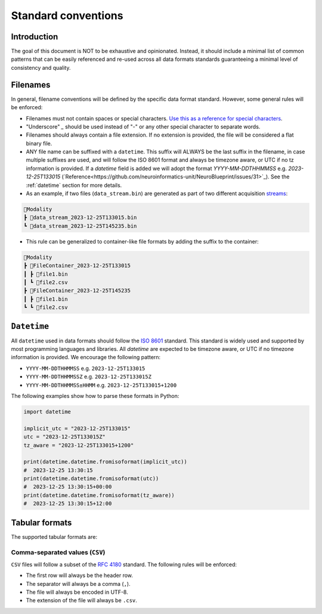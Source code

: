 Standard conventions
---------------------

Introduction
#############

The goal of this document is NOT to be exhaustive and opinionated. Instead, it should include a minimal list of common patterns that can be easily referenced and re-used across all data formats standards guaranteeing a minimal level of consistency and quality.

Filenames
####################

In general, filename conventions will be defined by the specific data format standard. However, some general rules will be enforced:

- Filenames must not contain spaces or special characters. `Use this as a reference for special characters <https://en.wikipedia.org/wiki/Filename#Reserved_characters_and_words>`_.
- "Underscore" `_` should be used instead of "-" or any other special character to separate words.
- Filenames should always contain a file extension. If no extension is provided, the file will be considered a flat binary file.
- ANY file name can be suffixed with a ``datetime``. This suffix will ALWAYS be the last suffix in the filename, in case multiple suffixes are used, and will follow the ISO 8601 format and always be timezone aware, or UTC if no tz information is provided. If a `datetime` field is added we will adopt the format `YYYY-MM-DDTHHMMSS` e.g. `2023-12-25T133015` (`Reference<https://github.com/neuroinformatics-unit/NeuroBlueprint/issues/31>`_). See the :ref:`datetime` section for more details.

- As an example, if two files (``data_stream.bin``) are generated as part of two different acquisition `streams <https://aind-data-schema.readthedocs.io/en/latest/session.html>`_:

.. code-block:: none

    📂Modality
    ┣ 📜data_stream_2023-12-25T133015.bin
    ┗ 📜data_stream_2023-12-25T145235.bin

- This rule can be generalized to container-like file formats by adding the suffix to the container:

.. code-block:: none

    📂Modality
    ┣ 📂FileContainer_2023-12-25T133015
    ┃ ┣ 📜file1.bin
    ┃ ┗ 📜file2.csv
    ┣ 📂FileContainer_2023-12-25T145235
    ┃ ┣ 📜file1.bin
    ┗ ┗ 📜file2.csv

``Datetime``
##############

All ``datetime`` used in data formats should follow the `ISO 8601 <https://en.wikipedia.org/wiki/ISO_8601>`_ standard. This standard is widely used and supported by most programming languages and libraries. All `datetime` are expected to be timezone aware, or UTC if no timezone information is provided. We encourage the following pattern:

- ``YYYY-MM-DDTHHMMSS`` e.g. ``2023-12-25T133015``
- ``YYYY-MM-DDTHHMMSSZ`` e.g. ``2023-12-25T133015Z``
- ``YYYY-MM-DDTHHMMSS±HHMM`` e.g. ``2023-12-25T133015+1200``

The following examples show how to parse these formats in Python:

.. code-block:: python

    import datetime

    implicit_utc = "2023-12-25T133015"
    utc = "2023-12-25T133015Z"
    tz_aware = "2023-12-25T133015+1200"

    print(datetime.datetime.fromisoformat(implicit_utc))
    #  2023-12-25 13:30:15
    print(datetime.datetime.fromisoformat(utc))
    #  2023-12-25 13:30:15+00:00
    print(datetime.datetime.fromisoformat(tz_aware))
    #  2023-12-25 13:30:15+12:00

Tabular formats
####################

The supported tabular formats are:

Comma-separated values (``CSV``)
+++++++++++++++++++++++++++++

``CSV`` files will follow a subset of the `RFC 4180 <https://tools.ietf.org/html/rfc4180>`_ standard.
The following rules will be enforced:

- The first row will always be the header row.
- The separator will always be a comma (``,``).
- The file will always be encoded in UTF-8.
- The extension of the file will always be ``.csv``.